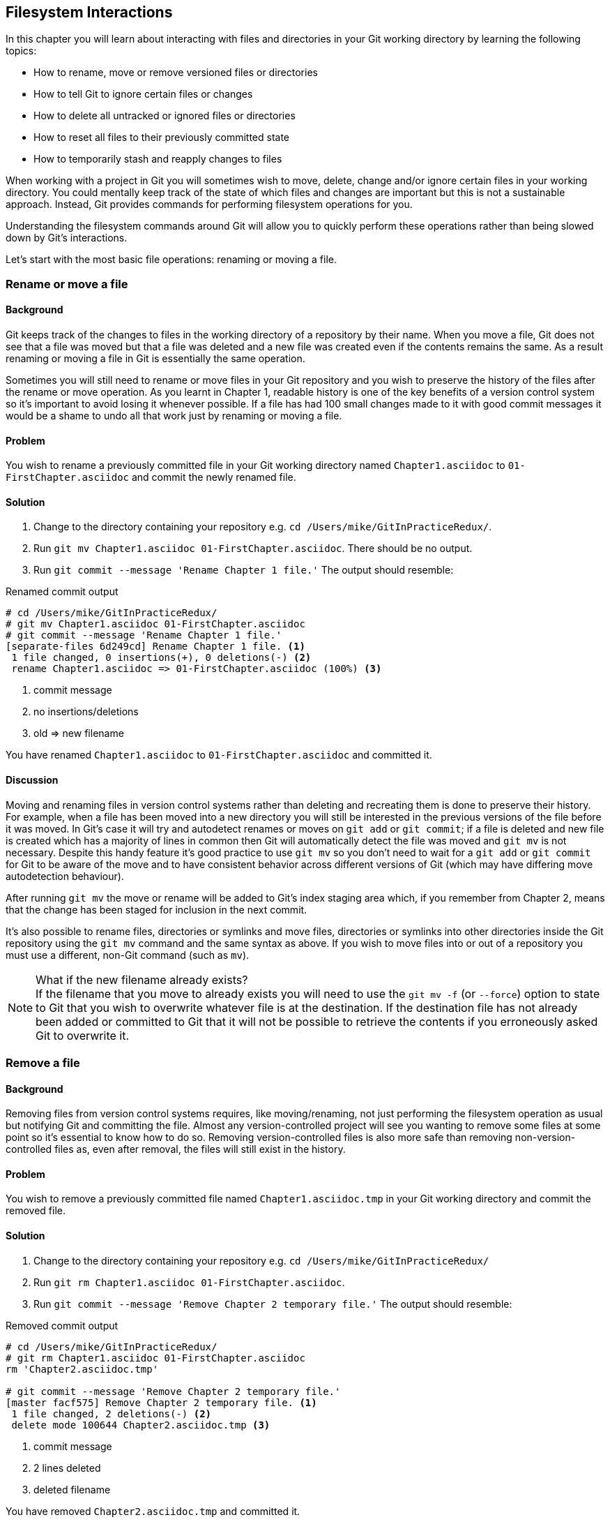 == Filesystem Interactions
In this chapter you will learn about interacting with files and directories in your Git working directory by learning the following topics:

* How to rename, move or remove versioned files or directories
* How to tell Git to ignore certain files or changes
* How to delete all untracked or ignored files or directories
* How to reset all files to their previously committed state
* How to temporarily stash and reapply changes to files

When working with a project in Git you will sometimes wish to move, delete,
change and/or ignore certain files in your working directory. You could
mentally keep track of the state of which files and changes are important but
this is not a sustainable approach. Instead, Git provides commands for
performing filesystem operations for you.

Understanding the filesystem commands around Git will allow you to quickly
perform these operations rather than being slowed down by Git's interactions.

Let's start with the most basic file operations: renaming or moving a file.

// TODO: caption commands with comments typed like Chap 1-2
// Needs more experience flavouring (and check for chapter 1-3 too); present actual examples of when I've needed to do that.
// Open with scenarios in background rather than discussion.
// Perhaps split into more subsections? e.g. renaming... etc.
// Use same files as Chap 1-3

=== Rename or move a file
==== Background
Git keeps track of the changes to files in the working directory of a
repository by their name. When you move a file, Git does not see that a file
was moved but that a file was deleted and a new file was created even if the
contents remains the same. As a result renaming or moving a file in Git is
essentially the same operation.
// I didn’t understand the sentence “as a result….” at the end of the first paragraph - I didn’t see why this conclusion followed from what was described in the first paragraph. I think the point being made is "When you move or rename a file, Git sees that as a deletion and an add, whether the file was moved or renamed in place.” Is that right?

Sometimes you will still need to rename or move files in your Git repository
and you wish to preserve the history of the files after the rename or move
operation. As you learnt in Chapter 1, readable history is one of the key
benefits of a version control system so it's important to avoid losing it
whenever possible. If a file has had 100 small changes made to it with good
commit messages it would be a shame to undo all that work just by renaming or
moving a file.

==== Problem
You wish to rename a previously committed file in your Git working directory
named `Chapter1.asciidoc` to `01-FirstChapter.asciidoc` and commit the newly
renamed file.

==== Solution
1.  Change to the directory containing your repository
    e.g. `cd /Users/mike/GitInPracticeRedux/`.
2.  Run `git mv Chapter1.asciidoc 01-FirstChapter.asciidoc`.
    There should be no output.
3.  Run `git commit --message 'Rename Chapter 1 file.'`
    The output should resemble:

.Renamed commit output
----
# cd /Users/mike/GitInPracticeRedux/
# git mv Chapter1.asciidoc 01-FirstChapter.asciidoc
# git commit --message 'Rename Chapter 1 file.'
[separate-files 6d249cd] Rename Chapter 1 file. <1>
 1 file changed, 0 insertions(+), 0 deletions(-) <2>
 rename Chapter1.asciidoc => 01-FirstChapter.asciidoc (100%) <3>
----
<1> commit message
<2> no insertions/deletions
<3> old => new filename

You have renamed `Chapter1.asciidoc` to `01-FirstChapter.asciidoc` and
committed it.

==== Discussion
Moving and renaming files in version control systems rather than deleting and
recreating them is done to preserve their history. For example, when a file has
been moved into a new directory you will still be interested in the previous
versions of the file before it was moved. In Git's case it will try and
autodetect renames or moves on `git add` or `git commit`; if a file is deleted
and new file is created which has a majority of lines in common then Git will
automatically detect the file was moved and `git mv` is not necessary. Despite
this handy feature it's good practice to use `git mv` so you don't need to wait
for a `git add` or `git commit` for Git to be aware of the move and to have
consistent behavior across different versions of Git (which may have differing
move autodetection behaviour).

After running `git mv` the move or rename will be added to Git's index staging
area which, if you remember from Chapter 2, means that the change has been
staged for inclusion in the next commit.

It's also possible to rename files, directories or symlinks and move files,
directories or symlinks into other directories inside the Git repository using
the `git mv` command and the same syntax as above. If you wish to move files
into or out of a repository you must use a different, non-Git command (such as
`mv`).
// Not clear whether talking about Linux mv or Git mv

.What if the new filename already exists?
NOTE: If the filename that you move to already exists you will need to use the
`git mv -f` (or `--force`) option to state to Git that you wish to overwrite
whatever file is at the destination. If the destination file has not already
been added or committed to Git that it will not be possible to retrieve the
contents if you erroneously asked Git to overwrite it.

=== Remove a file
==== Background
Removing files from version control systems requires, like moving/renaming, not
just performing the filesystem operation as usual but notifying Git and
committing the file. Almost any version-controlled project will see you wanting
to remove some files at some point so it's essential to know how to do so.
Removing version-controlled files is also more safe than removing
non-version-controlled files as, even after removal, the files will still exist
in the history.

==== Problem
You wish to remove a previously committed file named `Chapter1.asciidoc.tmp` in
your Git working directory and commit the removed file.

==== Solution
1.  Change to the directory containing your repository
    e.g. `cd /Users/mike/GitInPracticeRedux/`
2.  Run `git rm Chapter1.asciidoc 01-FirstChapter.asciidoc`.
3.  Run `git commit --message 'Remove Chapter 2 temporary file.'`
    The output should resemble:

.Removed commit output
----
# cd /Users/mike/GitInPracticeRedux/
# git rm Chapter1.asciidoc 01-FirstChapter.asciidoc
rm 'Chapter2.asciidoc.tmp'

# git commit --message 'Remove Chapter 2 temporary file.'
[master facf575] Remove Chapter 2 temporary file. <1>
 1 file changed, 2 deletions(-) <2>
 delete mode 100644 Chapter2.asciidoc.tmp <3>
----
<1> commit message
<2> 2 lines deleted
<3> deleted filename

You have removed `Chapter2.asciidoc.tmp` and committed it.

==== Discussion
Git does not run in the background on your system; it will only interact with
the Git repository when you explicitly give it commands. Git can detect that
you have made changes to files but will not do anything with this information
until you notify it. The `git rm` command is not just indicating to Git that
you wish for a file to be removed but also (like `git mv`) that this removal
should be part of the next commit.
// I didn’t understand the importance of the first paragraph - what’s running in the background got to do with removing a file from source control? This was confusing. I felt like I must have missed some obvious connection, but I couldn’t find it.

If you wish to see a simulated run of `git rm` without actually removing the
requested file then you can use `git rm -n` (or `--dry-run`). This will print
the output of the command as if it were running normally and indicate success
or failure but without actually removing the file.

To remove a directory and all the files and subdirectories within it you will
need to use `git rm -r` (where the `-r` stands for 'recursive'). When run this
will delete the directory and all files under it. This is combined well with
`--dry-run` if you want to see what would be removed before removing it.
// Perhaps a full listing example for this?

.What if a file has uncommitted changes?
NOTE: If a file has uncommited changes but you still wish to remove it you will
need to use the `git rm -f` (or `--force`) option to indicate to Git you wish
to remove it before committing the changes.

=== Delete untracked files
==== Background
When working in a Git repository some tools may output undesirable files into
your working directory. For example, some editors may use temporary files,
operating systems may write thumbnail cache files or programs may write crash
dumps. Alternatively, sometimes there may be files that are desirable but you
do not wish to check them into your version control system and wish to remove
them and build clean versions (although this is generally better handled by
_ignoring_ these files as in Section 4.5).

When you wish to remove these files you could remove them manually but it's
easier to ask Git to do so as it already knows which files in the working
directory are versioned and which are _untracked_.

==== Problem
You wish to remove an untracked file named `out.tmp` from a Git working
directory.

==== Solution
1.  Change to the directory containing your repository
    e.g. `cd /Users/mike/GitInPracticeRedux/`
2.  Run `git clean --force`.
    The output should resemble:

// Check people don't have gitignore file setup already or remove it

.Force cleaned files output
----
# cd /Users/mike/GitInPracticeRedux/
# git clean --force
Removing out.tmp <1>
----
<1> removed file

You have removed `out.tmp` from the Git working directory.

==== Discussion
`git clean` requires the `--force` argument because this command is potentially
dangerous; with a single command you can remove many, many files very quickly.
Remember in Chapter 1 we learnt that accidentally losing any file or change
committed to a version control system is very hard (and in Git, nearly
impossible). This is the opposite situation; `git clean` will happily remove
thousands of files very quickly which cannot be easily recovered (unless backed
up through another mechanism).

To make `git clean` a bit safer you can preview what will be removed before
doing so by using `git clean -n` (or `--dry-run`). This behaves like the `git
rm --dry-run` in that it prints the output of the removals that would be
performed but does not actually do so.

To remove untracked directories as well as untracked files you can use the `-d`
(which stands for "directory") parameter.

=== Ignore files
==== Background
As discussed in the previous section, sometimes working directories will
contain files which are _untracked_ by Git and you do not wish to add them to
the repository. Sometimes these files are one-off occurrences; you accidentally
copy a file to the wrong directory and wish to delete it. Usually, however,
they are the product of some software (e.g. the software stored in the version
control system or some part of your operating system) putting files into the
working directory of your version control system.

You could just `git clean` these files each time but that would rapidly become
tedious. Instead we could tell Git to ignore them so it never complains about
these files being untracked and you do not accidentally add them to commits.

==== Problem
You wish to ignore all files with the extension `.tmp` in a Git repository.

==== Solution
1.  Change to the directory containing your repository
    e.g. `cd /Users/mike/GitInPracticeRedux/`
2.  Create a file named `.gitignore` with the contents `*.tmp`.
3.  Run `git add .gitignore` to add `.gitignore`
    to the index staging area for the next commit.
4.  Run `git commit --message='Ignore .tmp files.'`
    The output should resemble:

.Ignore file commit output
----
# cd /Users/mike/GitInPracticeRedux/
## .gitignore file created in your favourite editor
# git add .gitignore
# git commit --message='Ignore .tmp files.'
[master 0b4087c] Ignore .tmp files. <1>
 1 file changed, 1 insertion(+) <2>
 create mode 100644 .gitignore <3>
----
<1> commit message
<2> 1 line added
<3> created filename

You have added a `.gitignore` file with instructions to ignore all `.tmp` files
in the Git working directory.

==== Discussion
A good and widely-held principle for version control systems is to avoid
committing _output files_ to a version control repository. Output files are
those that are the created from input files that are stored within the version
control repository.

// you can find more .gitignore files online etc

For example, I may have a `hello.c` file which is compiled into `hello.o`
object file. The `hello.c` _input file_ should be committed to the version
control system but the `hello.o` _output file_ should not.

Committing `.gitignore` to the Git repository makes it easy to build up lists
of expected output files so that they can be shared between all the users of a
repository and not accidentally committed.

If you try to use `git add` to add an ignored file named `out.tmp` the output should resemble:
----
# cd /Users/mike/GitInPracticeRedux/
# git add fish.tmp
The following paths are ignored by one of your .gitignore files:
out.tmp <1>
Use -f if you really want to add them.
fatal: no files added <2>
----
<1> ignored file
<2> error message

The "(1) ignored file" `out.tmp` was not added as its addition would contradict
your `.gitignore` rules. As no files were added the "(2)" error message was
printed.

This interaction between `.gitignore` and `git add` is particularly useful when
adding subdirectories of files and directories which may contain files that
should to be ignored. `git add` will not add these files but will still
successfully add all other that should not be ignored.

=== Delete ignored files
==== Background
When files have been successfully ignored by the addition of a `.gitignore`
file you will sometimes with to delete them all. For example, you may have a
project in a Git repository which compiles input files into output files and
wish to remove all of these output files from the working directory to perform
a new build from scratch.

==== Problem
You wish to delete all ignored files from a Git working directory.

==== Solution
1.  Change to the directory containing your repository
    e.g. `cd /Users/mike/GitInPracticeRedux/`
2.  Run `git clean --force -X`.
    The output should resemble:

.Force clean of ignored files output
----
# cd /Users/mike/GitInPracticeRedux/
# git clean --force
Removing out.tmp <1>
Removing out2.tmp
----
<1> removed file

You have removed all ignored files from the Git working directory.

==== Discussion
The `-X` argument specifies that `git clean` should remove *only* the ignored
files from the working directory. If you wish to also remove all the untracked
files (as `git clean --force` would do) you can instead use `git clean -x`
(note the `-x` is lowercase rather than uppercase).

The specified arguments can be combined with the others discussed in Section
4.4.4. For example, `git clean -xdf` would remove all untracked or ignored
files and directories from a working directory. This will remove all files and
directories for a Git repository that were not previously committed. Please
take care when running this; there will be no prompt and all the files will be
quickly deleted.
// explain which bits of xdf does which

=== Resetting files to the last commit
==== Background
There are times when you have made some changes to files in the working
directory but you do not wish to commit these changes. Perhaps you added
debugging statements to files and have now committed a fix so want to reset all
of the files that have not been committed to their last committed state on this
branch.

// Probably move before clean
// Combine reset and clean to state how they can be combined nicely

==== Problem
You wish to reset the state of all the files in your working directory to their
last committed state.

==== Solution
1.  Change to the directory containing your repository
    e.g. `cd /Users/mike/GitInPracticeRedux/`
2.  Run `git reset --hard`.
    The output should resemble:

.Hard reset output
----
# cd /Users/mike/GitInPracticeRedux/
# git reset --hard
HEAD is now at 0b4087c Ignore .tmp files. <1>
----
<1> Reset commit

You have reset the Git working directory to the last committed state.

==== Discussion
The `--hard` argument signals to `git reset` that you wish it to reset both the
index staging area and the working directory to the state of the previous
commit on this branch. If run without an argument it defaults to `git reset
--mixed` which will reset the index staging area but not the contents of the
working directory. In short, `git reset --mixed` only undoes `git add`s but
`git reset --hard` undoes `git add`s and all file modifications.

`git reset` will be used to perform more operations (including those that alter
history) in Chapter 7.

.Dangers of using `git reset --hard`
WARNING: Care should be used with `git reset --hard`; it will immediately and
without prompting remove all your uncommitted changes to any file in your
working directory. This is probably the command which has caused me more regret
than any other; I've typed it accidentally and removed work I hadn't intended
to. Safer options may be to only reset files you have open in an editor (so you
can undo) or use Git's stash functionality instead.

=== Temporarily stash some changes
==== Background
There are times when you may find yourself working on a new commit and want to
temporarily undo your current changes but redo them at a later point. In this
case you could make a temporary branch and merge it in later but this would add
a commit to the history that may not be necessary. Instead you could _stash_
your uncommitted changes to store them temporarily away and then be able to
e.g. change branches, pull changes etc. without needing to worry about these
changes getting in the way.

==== Problem
You wish to stash all your uncommitted changes for later retrieval.

==== Solution
1.  Change to the directory containing your repository
    e.g. `cd /Users/mike/GitInPracticeRedux/`
2.  Run `git stash save`.
    The output should resemble:

// Does git stash need `git add` or not? Check.

.Stashing uncommitted changes output
----
# git stash save
Saved working directory and index state WIP on master:
0b4087c Ignore .tmp files.
HEAD is now at 0b4087c Ignore .tmp files. <1>
----
<1> Current commit

You have stashed your uncommitted changes.

==== Discussion
`git stash save` actually creates a temporary commit with a pre-populated commit
message and then returns your current branch to the state before the temporary
commit was made. It's possibly to access this commit directly but you should
only do so through `git stash` to avoid confusion.

If `git stash` is run with no "save" argument it performs the same operation;
the "save" argument is therefore not needed but is useful when being explicit
or adding clarity.
// how does it add clarity?
// Talk about stack here instead?

=== Reapply stashed changes
==== Background
When you have stashed your temporary changes and performed whatever the
operations that required a clean working directory you will want to reapply the
changes (as otherwise you could have just run `git reset --hard`). When you've
checked out the correct branch again (which may differ from the original
branch) you can request for the changes to be taken from the stash and applied
onto the working directory.

==== Problem
You wish to pop the last changes from the last `git stash save` into the
current working directory.

==== Solution
1.  Change to the directory containing your repository
    e.g. `cd /Users/mike/GitInPracticeRedux/`
2.  Run `git stash pop`.
    The output should resemble:

.Reapply stashed changes output
----
# cd /Users/mike/GitInPracticeRedux/
# git stash pop

# On branch master <1>
# Changes not staged for commit: <2>
#   (use "git add <file>..." to update what will be committed)
#   (use "git checkout -- <file>..." to discard changes in working
#    directory)
#
#	modified:   Chapter2.asciidoc
#
no changes added to commit (use "git add" and/or "git commit -a") <3>
Dropped refs/stash@{0} (846a96717ae3f758ae2d1c4af76d99a3e2634f22) <4>
----
<1> current branch output
<2> begin status output
<3> end status output
<4> stashed commit

You have reapplied the changes from the last `git stash save`.

==== Discussion
.How does `git stash` store stashes?
NOTE: `git stash save` and `git stash pop` operate on a _stack_ of stashes. This
means that the last stash you `git stash save` will be the first stash you `git
stash pop`. This is known as "First In, Last Out" (or "FILO").

When running `git stash pop` the top stash on the stack will be applied to the
working directory and removed from the stack. This means if you run `git stash
pop` multiple times it will keep working down the stack until no more stashes
are found and it outputs `No stash found.`.

If you wish to apply an item from the stack multiple times (e.g. perhaps on
multiple branches) then you can instead use `git stash apply`. This applies the
stash to the working tree as `git stash pop` does but keeps the top stack stash
on the stack so it can be run again to reapply.

=== Clear stashed changes
==== Background
You may have stashed changes with the intent of popping them later but then
realize that you no longer wish to do so. You know that the changes in the
stack are now unnecessary so wish to get rid of them all. You could do this by
popping each change off the stack and then deleting it but it would be good if
there was a command that allowed you to do this in a single step. Thankfully,
`git stash clear` allows you to do just this.

// How can you list stashes to e.g. check it worked before and after
// Can you recover cleared stashes?

==== Problem
You wish to clear all previously stashed changes.

==== Solution
1.  Change to the directory containing your repository
    e.g. `cd /Users/mike/GitInPracticeRedux/`
2.  Run `git stash clear`. There will be no output.

You have cleared all the previously stashed changes.

==== Discussion
.No prompt for `git stash clear`
WARNING: Clearing the stash will be done without a prompt and will remove every
previous item from the stash so be careful when doing so.

=== Assume files are unchanged
==== Background
Sometimes you may wish to make changes to files but have Git ignore the
specific changes you have made so that operations such as `git stash` and `git
diff` ignore these changes. In these cases you could just ignore them yourself
or stash them elsewhere but it would be ideal to be able to tell Git to ignore
these particular changes.

An example might be you are modifying a versioned configuration file to test a
particular new configuration but don't wish to commit these changes to the
repository yet.
// Open with example

==== Problem
You wish for Git to assume there have been no changes made to
`GitInPractice.asciidoc`.

==== Solution
1.  Change to the directory containing your repository
    e.g. `cd /Users/mike/GitInPracticeRedux/`
2.  Run `git update-index --assume-unchanged GitInPractice.asciidoc`.
    There will be no output.

Git will ignore any changes made to `GitInPractice.asciidoc`.

==== Discussion
When you run `git update-index --assume-unchanged` Git sets a special flag on
the file to indicate that it should not be checked for any changes that have
been made. This can be useful to temporarily ignore changes made to a
particular file when looking at `git status` or `git diff` but also to tell Git
to avoid checking a file that is particular huge and/or slow to read. This is
not normally a problem on normal filesystems on which Git can quickly query if
a file is modified by checking the "file modified" timestamp (rather than
having to read the entire file and compare it).

The `git update-index` command has other complex options but we will only cover
those around the "assume" logic. The rest of the behavior is better accessed
through the `git add` command; a higher-level and more user-friendly way of
modifying the state of the index.

// lead into unassume

=== List assumed unchanged files
==== Background
When you have told Git to assume there are no changes made to particular files
it can be hard to remember which files were updated. In this case you may end
up modifying a file and wondering why Git does not seem to want to show you
these changes. Additionally, you could forget that you had made these changes
at all and be very confused as to why the state in your text editor does not
seem to match the state that Git is seeing.
// Put this section after unassume

==== Problem
You wish for Git to list all the files that it has been told to assume haven't
changed.

==== Solution
1.  Change to the directory containing your repository
    e.g. `cd /Users/mike/GitInPracticeRedux/`
2.  Run `git ls-files -v`.
    The output should resemble:

.Assumed unchanged files listing output
----
# cd /Users/mike/GitInPracticeRedux/
# git ls-files -v
H .gitignore <1>
H 01-FirstChapter.asciidoc
H Chapter2.asciidoc
h GitInPractice.asciidoc <2>
----
<1> committed file
<2> assumed unchanged file

==== Discussion
Like `git update-index`, `git ls-files -v` is a low level command that you will
typically not run often. `git ls-files` without any arguments lists the files
in the current directory that Git knows about but the `-v` argument means that
it is followed by tags which indicate file state. I will not detail these here
as it is not important to understand the tags beyond that in Listing 4.9 the
"(1) committed files" are indicated by an uppercase `H` tag at the beginning of
the line and the "(2) assumed unchanged file" has a lowercase `h` tag.

Rather than reading through the output for this command you could instead run
`git ls-files -v | grep '^[hsmrck?]' | cut -c 3-`. This makes use of Unix pipes
where the output of each command is passed into the next and modified.

`grep '^[hsmrck?]'` filters the output filenames to only show those that begin
with any of the lowercase `hsmrck?` characters.

`cut -c 3-` filters the first two characters of each of the output lines so
e.g. `h` followed by a space in the above example.
// do you need all this discussion?

With these combined the output should resemble:

.Assumed unchanged files output
----
# cd /Users/mike/GitInPracticeRedux/
# git ls-files -v | grep '^[hsmrck?]' | cut -c 3-
GitInPractice.asciidoc <1>
----
<1> assumed unchanged file

.How do pipes, `grep` and `cut` work?
NOTE: Do not worry if you don't understand quite how Unix pipes, `grep` or
`cut` work; this book is about Git rather than shell scripting after all! Feel
free to just use the above command as-is as a quick way of listing files that
are assumed to be unchanged.

=== Stop assuming files are unchanged
==== Background
Usually telling Git to assume there have been no changes made to a particular
file is a temporary option; if you have to keep files changed long-term they
should probably be committed. At some point you will wish to tell Git to
monitor any changes that are made to these files once more.

// Give an example of why/when you might do this. Rails configuration?

==== Problem
You wish for Git to stop assuming there have been no changes made to
`GitInPractice.asciidoc`.

==== Solution
1.  Change to the directory containing your repository
    e.g. `cd /Users/mike/GitInPracticeRedux/`
2.  Run `git update-index --no-assume-unchanged GitInPractice.asciidoc`.
    There will be no output.

Git will notice any current or future changes made to `GitInPractice.asciidoc`.

==== Discussion
Once you tell Git to stop ignoring changes made to a particular file then all
commands such as `git add` and `git diff` will start behaving normally on this
file again.

=== Summary
In this chapter you hopefully learned:

* How to use `git mv` to move or rename files
* How to use `git rm` to remove files or directories
* How to use `git clean` to remove untracked or ignored files or directories
* How and why to create a `.gitignore` file
* How to (carefully) use `git reset --hard` to reset the working directory to
  the previously committed state
* How to use `git stash` to temporarily store and retrieve changes
* How to use `git update-index` to tell Git to assume files are unchanged

Now let's learn how to visualize history in a Git repository in different
formats.
